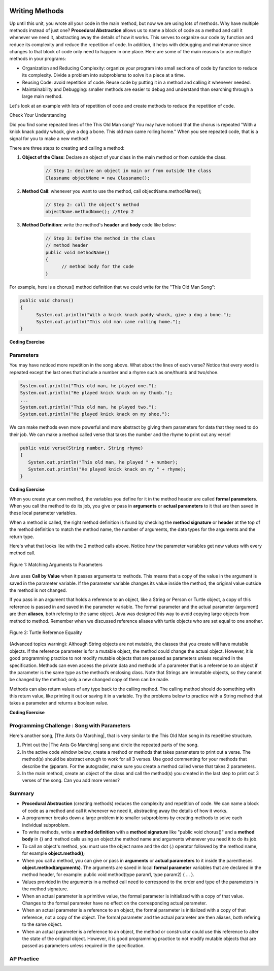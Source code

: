 .. qnum::
   :prefix: 5-6-
   :start: 1

.. |CodingEx| image:: ../../_static/codingExercise.png
    :width: 30px
    :align: middle
    :alt: coding exercise
    
    
.. |Exercise| image:: ../../_static/exercise.png
    :width: 35
    :align: middle
    :alt: exercise
    
    
.. |Groupwork| image:: ../../_static/groupwork.png
    :width: 35
    :align: middle
    :alt: groupwork

..	index::
	single: method 
    single: return
    single: parameter
    single: argument
    single: abstraction
    pair: method; parameter
    pair: method; argument
    pair: method; return 

.. image:: ../../_static/time90.png
    :width: 225
    :align: right
    
Writing Methods
=================

Up until this unit, you wrote all your code in the main method, but now we are using lots of methods. Why have multiple methods instead of just one? **Procedural Abstraction** allows us to name a block of code as a method and call it whenever we need it, abstracting away the details of how it works.  This serves to organize our code by function and reduce its complexity and reduce the repetition of code. In addition, it helps with debugging and maintenance since changes to that block of code only need to happen in one place. Here are some of the main reasons to use multiple methods in your programs:

- Organization and Reducing Complexity: organize your program into small sections of code by function to reduce its complexity. Divide a problem into subproblems to solve it a piece at a time.
- Reusing Code: avoid repetition of code. Reuse code by putting it in a method and calling it whenever needed.
- Maintainability and Debugging: smaller methods are easier to debug and understand than searching through a large main method.

Let's look at an example with lots of repetition of code and create methods to reduce the repetition of code. 



|Exercise| Check Your Understanding

.. clickablearea:: repeatedcode
    :question: Click on all the lines that are completely identical and repeated.
    :iscode:
    :feedback: Look for lines that are completely identical.  

    :click-incorrect:public static void main(String args[]) {:endclick:
        :click-incorrect:System.out.println("This old man, he played one.");:endclick:
        :click-incorrect:System.out.println("He played knick knack on my thumb. ");:endclick:
        :click-correct:System.out.println("With a knick knack paddy whack, give a dog a bone.");:endclick:
        :click-correct:System.out.println("This old man came rolling home.");:endclick:
        :click-incorrect:System.out.println("This old man, he played two.");:endclick:
        :click-incorrect:System.out.println("He played knick knack on my shoe. ");:endclick:
        :click-correct:System.out.println("With a knick knack paddy whack, give a dog a bone.");:endclick:
        :click-correct:System.out.println("This old man came rolling home.");:endclick:
    :click-incorrect:}:endclick:
            
Did you find some repeated lines of the This Old Man song? You may have noticed that the chorus is repeated "With a knick knack paddy whack, give a dog a bone. This old man came rolling home." When you see repeated code, that is a signal for you to make a new method!

There are three steps to creating and calling a method:

1. **Object of the Class**: Declare an object of your class in the main method or from outside the class.

    .. code-block:: java

       // Step 1: declare an object in main or from outside the class
       Classname objectName = new Classname(); 

2. **Method Call**: whenever you want to use the method, call objectName.methodName(); 

    .. code-block:: java

       // Step 2: call the object's method
       objectName.methodName(); //Step 2

3. **Method Definition**:  write the method's **header** and **body** code like below: 

    .. code-block:: java

        // Step 3: Define the method in the class
        // method header
        public void methodName() 
        { 
              // method body for the code
        }

For example, here is a chorus() method definition that we could write for the "This Old Man Song":

.. code-block:: java
     
        public void chorus() 
        { 
              System.out.println("With a knick knack paddy whack, give a dog a bone.");
              System.out.println("This old man came rolling home.");
        }
        

.. |Java visualizer| raw:: html

   <a href="http://www.pythontutor.com/visualize.html#code=public%20class%20Song%20%0A%20%20%7B%20%0A%20%20%20%20//%20The%20chorus%20method%0A%20%20%20%20public%20void%20chorus%28%29%20%0A%20%20%20%20%7B%0A%20%20%20%20%20%20%20System.out.println%28%22With%20a%20knick%20knack%20paddy%20whack,%20give%20a%20dog%20a%20bone.%22%29%3B%0A%20%20%20%20%20%20%20System.out.println%28%22This%20old%20man%20came%20rolling%20home.%22%29%3B%0A%20%20%20%20%7D%0A%20%20%20%20%0A%20%20%20%20public%20static%20void%20main%28String%20args%5B%5D%29%20%0A%20%20%20%20%7B%0A%20%20%20%20%20%20Song%20mySong%20%3D%20new%20Song%28%29%3B%0A%20%20%20%20%20%20System.out.println%28%22This%20old%20man,%20he%20played%20one.%22%29%3B%0A%20%20%20%20%20%20System.out.println%28%22He%20played%20knick%20knack%20on%20my%20thumb.%20%22%29%3B%0A%20%20%20%20%20%20mySong.chorus%28%29%3B%0A%0A%20%20%20%20%20%20System.out.println%28%22This%20old%20man,%20he%20played%20two.%22%29%3B%0A%20%20%20%20%20%20System.out.println%28%22He%20played%20knick%20knack%20on%20my%20shoe.%20%22%29%3B%0A%20%20%20%20%20%20mySong.chorus%28%29%3B%0A%20%20%20%20%7D%0A%20%20%7D&cumulative=false&curInstr=22&heapPrimitives=nevernest&mode=display&origin=opt-frontend.js&py=java&rawInputLstJSON=%5B%5D&textReferences=false&curInstr=0" target="_blank"  style="text-decoration:underline">Java visualizer</a>
   
|CodingEx| **Coding Exercise**


.. activecode:: Song1
  :language: java   
  :autograde: unittest    
  :practice: T

  Run the following code to see the song This Old Man print out. Can you replace the last two lines in the second verse in the main method with a call the chorus() method instead? You can also see this code run in the |Java visualizer| by clicking on the Code Lens button.
  ~~~~
  public class Song 
  { 
    // The chorus method
    public void chorus() 
    {
       System.out.println("With a knick knack paddy whack, give a dog a bone.");
       System.out.println("This old man came rolling home.");
    }
    
    public static void main(String args[]) 
    {
        Song mySong = new Song();
        System.out.println("This old man, he played one.");
        System.out.println("He played knick knack on my thumb. ");
        mySong.chorus();

        System.out.println("This old man, he played two.");
        System.out.println("He played knick knack on my shoe. ");
        // Can you replace these 2 lines with a method call to chorus()?
        System.out.println("With a knick knack paddy whack, give a dog a bone.");
        System.out.println("This old man came rolling home.");
    }
  }
  ====
  import static org.junit.Assert.*;
    import org.junit.*;;
    import java.io.*;
    
    public class RunestoneTests extends CodeTestHelper
    {
        @Test
        public void testMain() throws IOException
        {
            String output = getMethodOutput("main");
            String expect = "This old man, he played one.\nHe played knick knack on my thumb.  \nWith a knick knack paddy whack, give a dog a bone.\nThis old man came rolling home.\nThis old man, he played two.\nHe played knick knack on my shoe. \nWith a knick knack paddy whack, give a dog a bone.\nThis old man came rolling home.";
            boolean passed = getResults(expect, output, "Expected output from main");
            assertTrue(passed);
        }

        @Test
        public void testChangedCode() {
             String origCode = "public class Song\n{\n  // The chorus method\n  public void chorus()\n  {\n     System.out.println(\"With a knick knack paddy whack, give a dog a bone.\");\n     System.out.println(\"This old man came rolling home.\");\n  }\n\n  public static void main(String args[])\n  {\n    Song mySong = new Song();\n    System.out.println(\"This old man, he played one.\");\n    System.out.println(\"He played knick knack on my thumb. \");\n    mySong.chorus();\n\n    System.out.println(\"This old man, he played two.\");\n    System.out.println(\"He played knick knack on my shoe. \");\n    // Can you replace these 2 lines with a method call to chorus()?\n    System.out.println(\"With a knick knack paddy whack, give a dog a bone.\");\n    System.out.println(\"This old man came rolling home.\");\n  }\n}\n";

            boolean changed = codeChanged(origCode);

            assertTrue(changed);

        }

        @Test
        public void testcodeContains(){
          int count = countOccurences(getCode(),"mySong.chorus();");
          boolean passed = count > 1;
          passed = getResults("> 1 chorus call",  count  + " chorus call(s)", "Added a call to chorus?", passed);
          assertTrue(passed);
        }

    }
  
Parameters
-----------

You may have noticed more repetition in the song above. What about the lines of each verse? Notice that every word is repeated except the last ones that include a number and a rhyme such as one/thumb and two/shoe.

.. code-block:: java

    System.out.println("This old man, he played one.");
    System.out.println("He played knick knack on my thumb.");
    ...
    System.out.println("This old man, he played two.");
    System.out.println("He played knick knack on my shoe.");


We can make methods even more powerful and more abstract by giving them parameters for data that they need to do their job. We can make a method called verse that takes the number and the rhyme to print out any verse! 

.. code-block:: java

    public void verse(String number, String rhyme)
    {
       System.out.println("This old man, he played " + number);
       System.out.println("He played knick knack on my " + rhyme);
    }
    
.. |visualizer| raw:: html

   <a href="http://www.pythontutor.com/visualize.html#code=public%20class%20Song%20%0A%20%20%7B%20%0A%20%20%20%20%0A%20%20%20%20/**%20Verse%0A%20%20%20%20%20*%20%40param%20number%20-%20a%20String%20like%20%22one%22,%20%22two%22,%20etc.%0A%20%20%20%20%20*%20%40param%20rhyme%20-%20a%20String%20like%20%22thumb%22,%20%22shoe%22,%20etc.%0A%20%20%20%20%20*/%0A%20%20%20%20%20public%20void%20verse%28String%20number,%20String%20rhyme%29%0A%20%20%20%20%20%7B%0A%20%20%20%20%20%20%20System.out.println%28%22This%20old%20man,%20he%20played%20%22%20%2B%20number%29%3B%0A%20%20%20%20%20%20%20System.out.println%28%22He%20played%20knick%20knack%20on%20my%20%22%20%2B%20rhyme%29%3B%0A%20%20%20%20%20%7D%0A%20%20%20%20%20%0A%20%20%20%20//%20The%20chorus%20method%0A%20%20%20%20public%20void%20chorus%28%29%20%0A%20%20%20%20%7B%0A%20%20%20%20%20%20%20System.out.println%28%22With%20a%20knick%20knack%20paddy%20whack,%20give%20a%20dog%20a%20bone.%22%29%3B%0A%20%20%20%20%20%20%20System.out.println%28%22This%20old%20man%20came%20rolling%20home.%22%29%3B%0A%20%20%20%20%7D%0A%20%20%20%20%0A%20%20%20%20%0A%20%20%20%20public%20static%20void%20main%28String%20args%5B%5D%29%20%0A%20%20%20%20%7B%0A%20%20%20%20%20%20Song%20mySong%20%3D%20new%20Song%28%29%3B%0A%20%20%20%20%20%20mySong.verse%28%22one%22,%20%22thumb%22%29%3B%0A%20%20%20%20%20%20mySong.chorus%28%29%3B%0A%20%20%20%20%20%20mySong.verse%28%22two%22,%20%22shoe%22%29%3B%0A%20%20%20%20%20%20mySong.chorus%28%29%3B%0A%20%20%20%20%7D%0A%20%20%7D&cumulative=false&curInstr=24&heapPrimitives=nevernest&mode=display&origin=opt-frontend.js&py=java&rawInputLstJSON=%5B%5D&textReferences=false&curInstr=0" target="_blank"  style="text-decoration:underline">Java visualizer</a>
   
|CodingEx| **Coding Exercise**



.. activecode:: Song2
  :language: java
  :autograde: unittest    
  :practice: T

  Run the following code to see the song This Old Man print out using the verse and chorus methods.  You can also see this code run in the |visualizer| by clicking on the Show Code Lens button below. Can you add verse three with the rhyme "knee"? Can you add verse four with the rhyme "door"? How many verses do you know?
  ~~~~
  public class Song 
  { 
    
    /** Verse - prints out a verse of the song
     * @param number - a String like "one", "two", etc.
     * @param rhyme - a String like "thumb", "shoe", etc.
     */
     public void verse(String number, String rhyme)
     {
       System.out.println("This old man, he played " + number);
       System.out.println("He played knick knack on my " + rhyme);
     }
     
    // The chorus method
    public void chorus() 
    {
       System.out.println("With a knick knack paddy whack, give a dog a bone.");
       System.out.println("This old man came rolling home.");
    }
    
    public static void main(String args[]) 
    {
        Song mySong = new Song();
        mySong.verse("one", "thumb");
        mySong.chorus();
        mySong.verse("two", "shoe");
        mySong.chorus();
    }
  }
  ====
  import static org.junit.Assert.*;
    import org.junit.*;;
    import java.io.*;
   
    public class RunestoneTests extends CodeTestHelper
    {
        @Test
        public void testThree() 
        {
            boolean passed = checkCodeContains("verse three", "mySong.verse(\"three\", \"knee\");");
            assertTrue(passed);
        }

        @Test
        public void testFour() 
        {
            boolean passed = checkCodeContains("verse four", "mySong.verse(\"four\", \"door\");");
            assertTrue(passed);
        }
    }
  
When you create your own method, the variables you define for it in the method header are called **formal parameters**. When you call the method to do its job, you give or pass in **arguments** or **actual parameters** to it that are then saved in these local parameter variables. 

When a method is called, the right method definition is found by checking the **method signature** or **header** at the top of the method definition to match the method name, the number of arguments, the data types for the arguments and the return type. 

Here's what that looks like with the 2 method calls above. Notice how the parameter variables get new values with every method call.

.. figure:: Figures/args2params.png
    :width: 500px
    :align: center
    :alt: Arguments to Parameters
    :figclass: align-center

    Figure 1: Matching Arguments to Parameters 


Java uses **Call by Value** when it passes arguments to methods. This means that a copy of the value in the argument is saved in the parameter variable. If the parameter variable changes its value inside the method, the original value outside the method is not changed.

If you pass in an argument that holds a reference to an object, like a String or Person or Turtle object, a copy of this reference is passed in and saved in the parameter variable. The formal parameter and the actual parameter (argument) are then **aliases**, both refering to the same object. Java was designed this way to avoid copying large objects from method to method. Remember when we discussed reference aliases with turtle objects who are set equal to one another.

.. figure:: Figures/turtleEquality.png
    :width: 500px
    :align: center
    :figclass: align-center
    
    Figure 2: Turtle Reference Equality
    
(Advanced topics warning): Although String objects are not mutable, the classes that you create will have mutable objects. If the reference parameter is for a mutable object, the method could change the actual object. However, it is good programming practice to not modify mutable objects that are passed as parameters unless required in the specification. Methods can even access the private data and methods of a parameter that is a reference to an object if the parameter is the same type as the method’s enclosing class. Note that Strings are immutable objects, so they cannot be changed by the method; only a new changed copy of them can be made.


Methods can also return values of any type back to the calling method. The calling method should do something with this return value, like printing it out or saving it in a variable. Try the problems below to practice with a String method that takes a parameter and returns a boolean value.

|CodingEx| **Coding Exercise**



.. activecode:: StringFind
  :language: java
  :autograde: unittest    
  :practice: T

  Run the following program which contains a method called findLetter that takes a letter and a text as parameters and uses a loop to see if that letter is in the text and returns true if it is, false otherwise. Set the variables ``letter`` and ``message`` to new values in the main method and run it again to try finding a different letter. Then, change the code of the findLetter method to return how many times it finds letter in text, using a new variable called ``count``. How would the return type change?
  ~~~~
  public class StringFind 
  { 
    /** findLetter looks for a letter in a String
     * @param String letter to look for
     * @param String text to look in
     * @return boolean true if letter is in text
     * After running the code, change this method to return 
     * an int count of how many times letter is in the text. 
     */
     public boolean findLetter(String letter, String text)
     {
         boolean flag = false;
         for(int i=0; i < text.length(); i++) 
         {
             if (text.substring(i, i+1).equalsIgnoreCase(letter))
	         {
                flag = true;
	         }
         }
         return flag;
      }
    
      public static void main(String args[]) 
      {
          StringFind test = new StringFind();
          String message = "Apples and Oranges";
          String letter = "p";
          System.out.println("Does " + message +  " contain a " + letter + "?");
          System.out.println( test.findLetter(letter, message) ); 
      }
  }
  ====
  import static org.junit.Assert.*;
    import org.junit.*;;
    import java.io.*;

    public class RunestoneTests extends CodeTestHelper
    {
        @Test
        public void tryfindLetter() throws IOException
        { 
           String message = "Apples and Oranges";
           String letter = "p";
           Object[] args = {letter,message};
           String output = getMethodOutput("findLetter", args);
           String expect = "2";

           boolean passed = getResults(expect, output, 
                    "findLetter(\"p\",\"Apples and Oranges\")");
           assertTrue(passed);
        }

         @Test
        public void tryfindLetter2() throws IOException
        { 
           String message = "Test strings";
           String letter = "s";
           Object[] args = {letter,message};
           String output = getMethodOutput("findLetter", args);
           String expect = "3";

           boolean passed = getResults(expect, output, 
                    "findLetter(\"s\",\"Test strings\")");
           assertTrue(passed);
        }
        @Test
        public void test2() 
        {
            boolean passed = checkCodeContains("changed return type of findLetter", "public int findLetter(String letter, String text)");
            assertTrue(passed);
        }

         @Test
        public void test1() 
        {
            boolean passed = checkCodeContains("variable count set to 0", "int count = 0;");
            assertTrue(passed);
        }

         @Test
        public void test3() 
        {   String code = removeSpaces(getCode());
            boolean passed = code.contains("count++;") || 
            code.contains("count=count+1;") || code.contains("count=1+count;") || code.contains("count+=1;") || code.contains("++count;");
            passed = getResults("count incremented",Boolean.toString(passed),"Count incremented?", passed);
            assertTrue(passed);
        }
    }
  
|Groupwork| Programming Challenge : Song with Parameters
---------------------------------------------------------

.. |The Ants Go Marching| raw:: html

   <a href="https://youtu.be/QPwEZ8Vv2YQ" target="_blank">The Ants Go Marching</a>

Here's another song, |The Ants Go Marching|, that is very similar to the This Old Man song in its repetitive structure. 

.. raw:: html
  
   <pre>
    The ants go marching one by one, hurrah, hurrah
    The ants go marching one by one, hurrah, hurrah
    The ants go marching one by one
    The little one stops to suck his thumb
    And they all go marching down to the ground
    To get out of the rain, BOOM! BOOM! BOOM! BOOM!

    The ants go marching two by two, hurrah, hurrah
    The ants go marching two by two, hurrah, hurrah
    The ants go marching two by two
    The little one stops to tie his shoe
    And they all go marching down to the ground
    To get out of the rain, BOOM! BOOM! BOOM! BOOM!

    The ants go marching three by three, hurrah, hurrah
    The ants go marching three by three, hurrah, hurrah
    The ants go marching three by three
    The little one stops to climb a tree
    And they all go marching down to the ground
    To get out of the rain, BOOM! BOOM! BOOM! BOOM!
    </pre>

1. Print out the |The Ants Go Marching| song and circle the repeated parts of the song.


2. In the active code window below, create a method or methods that takes parameters to print out a verse. The method(s) should be abstract enough to work for all 3 verses.  Use good commenting for your methods that describe the @param. For the autograder, make sure you create a method called verse that takes 2 parameters. 

3. In the main method, create an object of the class and call the method(s) you created in the last step to print out 3 verses of the song. Can you add more verses?

.. activecode:: challenge-5-6-song
  :language: java
  :autograde: unittest  

  Create method(s) with parameters to print out verses of the song The Ants Go Marching. https://www.lyrics.com/lyric/5526512/The+Ants+Go+Marching
  ~~~~
  public class Song 
  { 
     // Create at least 1 method called verse that takes 2 parameters
     // that can be used to print out the verses of the song The Ants Go Marching
     
     
     public static void main(String args[]) 
     {
         // Create a Song object and call its method(s) to print out 
         // the verses of The Ants Go Marching
         // There should be atleast 1 method called verse that takes 2 arguments.
          
          
    }
  }
  ====
  import static org.junit.Assert.*;
    import org.junit.*;;
    import java.io.*;
    
    public class RunestoneTests extends CodeTestHelper
    {
      @Test
      public void checkCodeContains1(){
        //check verse 1
        boolean passed = checkCodeContains("verse method call with 2 arguments for verse 1", "verse(\"one\", \"suck his thumb\"");
        assertTrue(passed);
      }

      @Test
      public void checkCodeContains2(){
         //check verse 2
          boolean passed = checkCodeContains("verse method call with 2 arguments for verse 2", "verse(\"two\", \"tie his shoe\"");
        assertTrue(passed);
      }

      @Test
      public void checkCodeContains3(){
         //check verse 3
          boolean passed = checkCodeContains("verse method call with 2 arguments for verse 3", "verse(\"three\", \"climb a tree\"");
        assertTrue(passed);  
      }

          @Test
        public void testMain() throws IOException
        {
            String output = getMethodOutput("main");
            String expect = "The ants go marching three by three\nThe little one stops to climb a tree";
            boolean passed = output.contains(expect);
            getResults(expect, output, "Expected output from main contains 3 verses", passed);
            assertTrue(passed);
        }
    }

    


Summary
-------

- **Procedural Abstraction** (creating methods) reduces the complexity and repetition of code. We can name a block of code as a method and call it whenever we need it, abstracting away the details of how it works.  

- A programmer breaks down a large problem into smaller subproblems by creating methods to solve each individual subproblem.

- To write methods, write a **method definition** with a **method signature** like "public void chorus()" and a **method body** in {} and method calls using an object.the method name and arguments whenever you need it to do its job.

- To call an object's method, you must use the object name and the dot (.) operator followed by the method name, for example **object.method();** 


- When you call a method, you can give or pass in **arguments** or **actual parameters** to it inside the parentheses **object.method(arguments)**. The arguments are saved in local **formal parameter** variables that are declared in the method header, for example: public void method(type param1, type param2) { ... }.

- Values provided in the arguments in a method call need to correspond to the order and type of the parameters in the method signature.

- When an actual parameter is a primitive value, the formal parameter is initialized with a copy of that value. Changes to the formal parameter have no effect on the corresponding actual parameter.

- When an actual parameter is a reference to an object, the formal parameter is initialized with a copy of that reference, not a copy of the object. The formal parameter and the actual parameter are then aliases, both refering to the same object.

-  When an actual parameter is a reference to an object, the method or constructor could use this reference to alter the state of the original object. However, it is good programming practice to not modify mutable objects that are passed as parameters unless required in the specification.

AP Practice
-----------

.. mchoice:: AP5-6-1
    :practice: T

    Consider the following class, which uses the instance variable dollars to represent the money in a wallet in dollars.
        
    .. code-block:: java

        public class Wallet
        {
            private double dollars;

            public double putMoneyInWallet(int amount)
            {
                /* missing code */
            }
        }

    The putMoneyInWallet method is intended to increase the dollars in the wallet by the parameter amount and then return the updated dollars in the wallet. Which of the following code segments should replace  *missing code* so that the putMoneyInWallet method will work as intended?
    
    - .. code-block:: java

        amount += dollars;
        return dollars;

      - dollars should be incremented by amount.
        
    - .. code-block:: java

        dollars = amount;
        return amount;
        
      - dollars should be incremented by amount.
        
    - .. code-block:: java

        dollars += amount;
        return dollars;
        
      + Correct.

    - .. code-block:: java

        dollars = dollars + amount;
        return amount;
       
      - amount is returned instead of dollars.
        
    - .. code-block:: java

        amount = dollars + amount;
        return dollars;
        
      - dollars should be incremented by amount.
        


.. mchoice:: AP5-6-2
    :practice: T

    Consider the Liquid class below.
    
    .. code-block:: java

        public class Liquid
        {
            private int currentTemp;
            private int boilingPoint;

            public Liquid(int ct, int bp)
            {
                currentTemp = ct;
                boilingPoint = bp;
            }

            public boolean isBoiling(int amount)
            {
                /* missing code */
            }
        }

    The isBoiling method is intended to return true if increasing the currentTemp by the parameter amount is greater than or equal to the boilingPoint, or otherwise return false. Which of the following code segments can replace *missing code* to ensure that the isBoiling method works as intended? 
    
    .. code-block:: java

       I.   if (currentTemp + amount < boilingPoint)
            {
                return false;
            }
            else
            {
                return true;
            }
       II.  if (amount > currentTemp)
            {
                return false;
            }
            else
            {
                return currentTemp;
            }
       III. if (amount + currentTemp >= boilingPoint)
            {
                return true;
            }
            else
            {
                return false;
            }

    - I only
          
      - I would work but it is not the only code that would work.

    - II only
    
      - II does not check against the boilingPoint and does not return only boolean values.
  
    - III only
    
      - III would work but it is not the only code that would work.

    - I and III only.
  
      + Correct! 
      
    - I, II, III
    
      - II does not check against the boilingPoint and does not return only boolean values.

